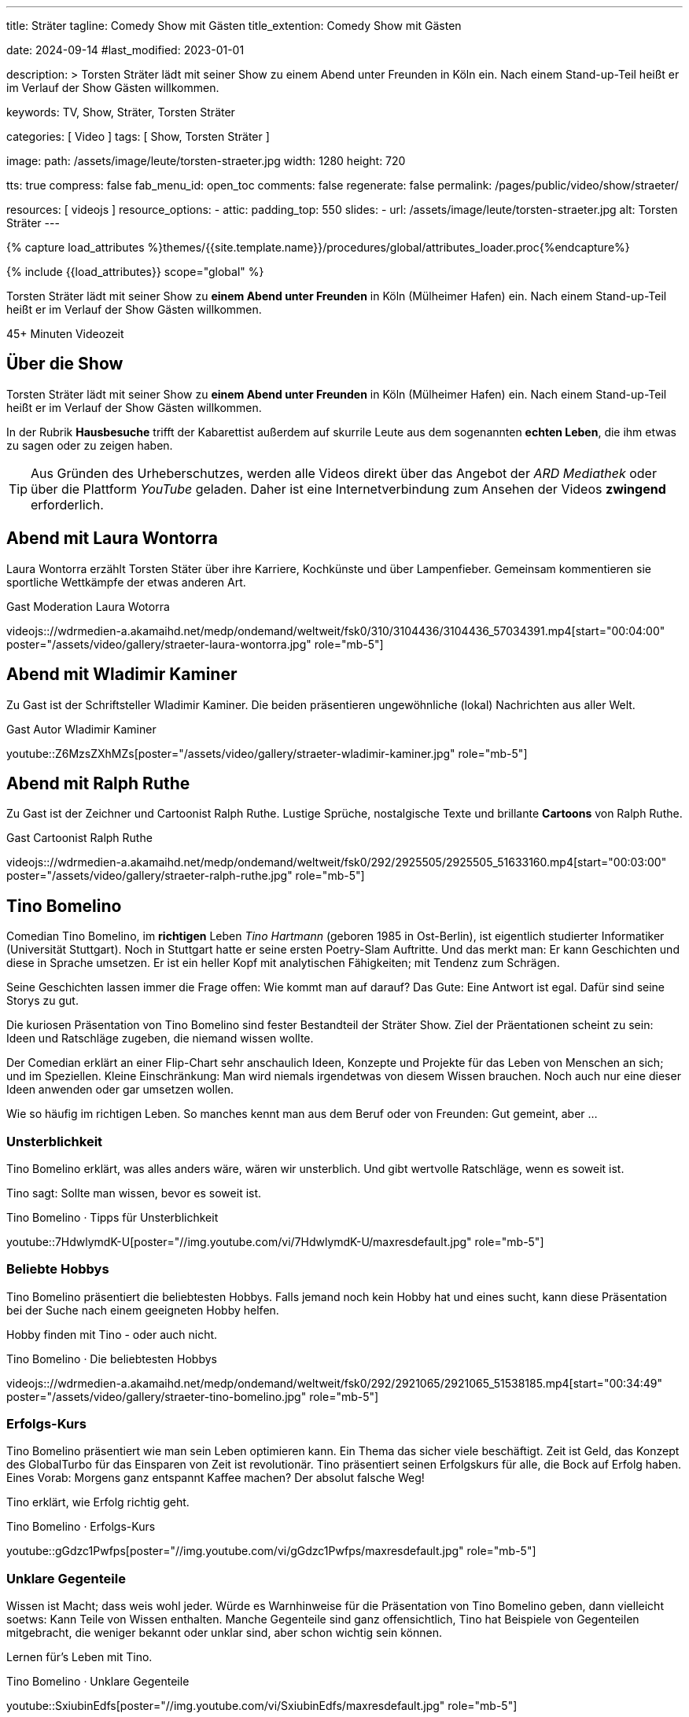 ---
title:                                  Sträter
tagline:                                Comedy Show mit Gästen
title_extention:                        Comedy Show mit Gästen


date:                                   2024-09-14
#last_modified:                         2023-01-01

description: >
                                        Torsten Sträter lädt mit seiner Show zu einem Abend unter Freunden
                                        in Köln ein. Nach einem Stand-up-Teil heißt er im Verlauf der Show
                                        Gästen willkommen.

keywords:                               TV, Show, Sträter, Torsten Sträter

categories:                             [ Video ]
tags:                                   [ Show, Torsten Sträter ]

image:
  path:                                 /assets/image/leute/torsten-straeter.jpg
  width:                                1280
  height:                               720

tts:                                    true
compress:                               false
fab_menu_id:                            open_toc
comments:                               false
regenerate:                             false
permalink:                              /pages/public/video/show/straeter/

resources:                              [ videojs ]
resource_options:
  - attic:
      padding_top:                      550
      slides:
        - url:                          /assets/image/leute/torsten-straeter.jpg
          alt:                          Torsten Sträter
---

// Page Initializer
// =============================================================================
// Enable the Liquid Preprocessor
:page-liquid:

// Set (local) page attributes here
// -----------------------------------------------------------------------------
// :page--attr:                         <attr-value>

//  Load Liquid procedures
// -----------------------------------------------------------------------------
{% capture load_attributes %}themes/{{site.template.name}}/procedures/global/attributes_loader.proc{%endcapture%}

// Load page attributes
// -----------------------------------------------------------------------------
{% include {{load_attributes}} scope="global" %}


// Page content
// ~~~~~~~~~~~~~~~~~~~~~~~~~~~~~~~~~~~~~~~~~~~~~~~~~~~~~~~~~~~~~~~~~~~~~~~~~~~~~
[role="dropcap"]
Torsten Sträter lädt mit seiner Show zu *einem Abend unter Freunden* in Köln
(Mülheimer Hafen) ein. Nach einem Stand-up-Teil heißt er im Verlauf der Show
Gästen willkommen.

++++
<div class="video-title">
  <i class="mdib mdi-bs-primary mdib-clock mdib-24px mr-2"></i>
  45+ Minuten Videozeit
</div>
++++

// Include sub-documents (if any)
// -----------------------------------------------------------------------------
[role="mt-5"]
== Über die Show

Torsten Sträter lädt mit seiner Show zu *einem Abend unter Freunden* in Köln
(Mülheimer Hafen) ein. Nach einem Stand-up-Teil heißt er im Verlauf der Show
Gästen willkommen.

In der Rubrik *Hausbesuche* trifft der Kabarettist außerdem auf skurrile
Leute aus dem sogenannten *echten Leben*, die ihm etwas zu sagen oder zu
zeigen haben.

[role="mt-4"]
[TIP]
====
Aus Gründen des Urheberschutzes, werden alle Videos direkt über das Angebot
der _ARD Mediathek_ oder über die Plattform _YouTube_ geladen. Daher ist eine
Internetverbindung zum Ansehen der Videos *zwingend* erforderlich.
====


// [role="mt-5"]
// [[straeter-marc-uwe-kling]]
// == Abend mit Marc-Uwe Kling

// Sexualität ist so ein Thema. Eltern werden im Laufe der Zeit sehrwohl zu
// Spezialisten in Fragen der Erziehung. Dennoch sind Eltern keine Pädagogen.

// Wenn es um Wissen geht, dass man seinen Kindern zu Themen der Sexualität
// vermitteln möchte (oder muss), kann das auch gewaltig schiefgehen. Sehen Sie
// einen amüsanten Rohrkrepierer zum Thema *Aufklärung*. Gelesen von Marc-Uwe Kling
// und Torsten Sträter.

// .Gast Autor Marc-Uwe Kling
// youtube::YT-AFO8Em_8[start="00:43:42" poster="/assets/video/gallery/straeter-marc-uwe-kling.jpg" role="mb-5"]

[role="mt-5"]
[[straeter-laura-wotorra]]
== Abend mit Laura Wontorra

Laura Wontorra erzählt Torsten Stäter über ihre Karriere, Kochkünste und über
Lampenfieber. Gemeinsam kommentieren sie sportliche Wettkämpfe der etwas
anderen Art.

.Gast Moderation Laura Wotorra
videojs:://wdrmedien-a.akamaihd.net/medp/ondemand/weltweit/fsk0/310/3104436/3104436_57034391.mp4[start="00:04:00" poster="/assets/video/gallery/straeter-laura-wontorra.jpg" role="mb-5"]
// youtube::dISStyvJDCA[start="00:04:00" poster="/assets/video/gallery/straeter-laura-wontorra.jpg" role="mb-5"]


[role="mt-5"]
[[straeter-wladimir-kaminer]]
== Abend mit Wladimir Kaminer

Zu Gast ist der Schriftsteller Wladimir Kaminer. Die beiden präsentieren
ungewöhnliche (lokal) Nachrichten aus aller Welt.

.Gast Autor Wladimir Kaminer
youtube::Z6MzsZXhMZs[poster="/assets/video/gallery/straeter-wladimir-kaminer.jpg" role="mb-5"]


[role="mt-5"]
[[straeter-ralph-ruthe]]
== Abend mit Ralph Ruthe

Zu Gast ist der Zeichner und Cartoonist Ralph Ruthe. Lustige Sprüche,
nostalgische Texte und brillante *Cartoons* von Ralph Ruthe.

.Gast Cartoonist Ralph Ruthe
videojs:://wdrmedien-a.akamaihd.net/medp/ondemand/weltweit/fsk0/292/2925505/2925505_51633160.mp4[start="00:03:00" poster="/assets/video/gallery/straeter-ralph-ruthe.jpg" role="mb-5"]


[role="mt-5"]
== Tino Bomelino

Comedian Tino Bomelino, im *richtigen* Leben _Tino Hartmann_ (geboren 1985 in
Ost-Berlin), ist eigentlich studierter Informatiker (Universität Stuttgart).
Noch in Stuttgart hatte er seine ersten Poetry-Slam Auftritte. Und das
merkt man: Er kann Geschichten und diese in Sprache umsetzen. Er ist ein heller
Kopf mit analytischen Fähigkeiten; mit Tendenz zum Schrägen.

Seine Geschichten lassen immer die Frage offen: Wie kommt man auf darauf?
Das Gute: Eine Antwort ist egal. Dafür sind seine Storys zu gut.

Die kuriosen Präsentation von Tino Bomelino sind fester Bestandteil der
Sträter Show. Ziel der Präentationen scheint zu sein: Ideen und Ratschläge
zugeben, die niemand wissen wollte.

Der Comedian erklärt an einer Flip-Chart sehr anschaulich Ideen, Konzepte
und Projekte für das Leben von Menschen an sich; und im Speziellen. Kleine
Einschränkung: Man wird niemals irgendetwas von diesem Wissen brauchen. Noch
auch nur eine dieser Ideen anwenden oder gar umsetzen wollen.

Wie so häufig im richtigen Leben. So manches kennt man aus dem Beruf oder
von Freunden: Gut gemeint, aber ...

[role="mt-5"]
[[tino-bomelino-unsterblichkeit]]
=== Unsterblichkeit
// Wie werde ich unsterblich? – Tino Bomelino | STRÄTER Folge 20

Tino Bomelino erklärt, was alles anders wäre, wären wir unsterblich. Und gibt
wertvolle Ratschläge, wenn es soweit ist.

Tino sagt: Sollte man wissen, bevor es soweit ist.

.Tino Bomelino · Tipps für Unsterblichkeit
youtube::7HdwlymdK-U[poster="//img.youtube.com/vi/7HdwlymdK-U/maxresdefault.jpg" role="mb-5"]


[role="mt-5"]
[[tino-bomelino-hobbys]]
=== Beliebte Hobbys

Tino Bomelino präsentiert die beliebtesten Hobbys. Falls jemand noch kein
Hobby hat und eines sucht, kann diese Präsentation bei der Suche nach
einem geeigneten Hobby helfen.

Hobby finden mit Tino - oder auch nicht.

.Tino Bomelino · Die beliebtesten Hobbys
videojs:://wdrmedien-a.akamaihd.net/medp/ondemand/weltweit/fsk0/292/2921065/2921065_51538185.mp4[start="00:34:49" poster="/assets/video/gallery/straeter-tino-bomelino.jpg" role="mb-5"]

[role="mt-5"]
[[tino-bomelino-erfolgs-kurs]]
=== Erfolgs-Kurs
// Tino Bomelino stellt seinen Erfolgskurs vor! | STRÄTER Folge 19

Tino Bomelino präsentiert wie man sein Leben optimieren kann. Ein Thema das
sicher viele beschäftigt. Zeit ist Geld, das Konzept des GlobalTurbo für das
Einsparen von Zeit ist revolutionär. Tino präsentiert seinen Erfolgskurs für
alle, die Bock auf Erfolg haben. Eines Vorab: Morgens ganz entspannt Kaffee
machen? Der absolut falsche Weg!

Tino erklärt, wie Erfolg richtig geht.

.Tino Bomelino · Erfolgs-Kurs
youtube::gGdzc1Pwfps[poster="//img.youtube.com/vi/gGdzc1Pwfps/maxresdefault.jpg" role="mb-5"]

[role="mt-5"]
[[tino-bomelino-unklare-gegenteile]]
=== Unklare Gegenteile
// Ausschnitt aus STRÄTER Folge 23 vom 26.10.2023.

Wissen ist Macht; dass weis wohl jeder. Würde es Warnhinweise für die
Präsentation von Tino Bomelino geben, dann vielleicht soetws: Kann Teile
von Wissen enthalten. Manche Gegenteile sind ganz offensichtlich, Tino hat
Beispiele von Gegenteilen mitgebracht, die weniger bekannt oder unklar sind,
aber schon wichtig sein können.

Lernen für's Leben mit Tino.

.Tino Bomelino · Unklare Gegenteile
youtube::SxiubinEdfs[poster="//img.youtube.com/vi/SxiubinEdfs/maxresdefault.jpg" role="mb-5"]

[role="mt-5"]
[[tino-bomelino-unnötige-superhelden]]
=== Unnötige Superhelden
// Tino Bomelino stellt unnötige Superhelden vor | STRÄTER Folge 21

Was kann die *Enten-Frau*? Wie kommuniziert *Telepathio*? Warum kommt
die *Teleportier-Frau* immer zu spät? Und was findet *Super-Mann* nicht
super?

Thema Superhelden unklar? Tino gibt Antworten.

.Tino Bomelino · Unnötige Superhelden
youtube::Is4R8H0dtlA[poster="//img.youtube.com/vi/Is4R8H0dtlA/maxresdefault.jpg" role="mb-5"]

[role="mt-5"]
[[tino-bomelino-geschäftsideen]]
=== Geschäftsideen
// Tino Bomelino – Geschäftsideen für Torsten Sträter & Harald Schmidt | STRÄTER Folge 22

Käse mit Pizza im Rand, ein Ausmalbuch für Erwachsene. Eine Tiervermietung und
ein Pyramiden-Bastelplan, der dich und deine Freunde garantiert nicht in ein
Pyramiden-System stürzen wird. Tino präsentiert viele gute Ideen für die
Selbständigkeit auf die man nicht (unbedingt) kommt.

Durchstarten im eigenen Business - mit Tino.

.Tino Bomelino · Geschäftsideen
youtube::yQ1jeCUmV0c[poster="//img.youtube.com/vi/yQ1jeCUmV0c/maxresdefault.jpg" role="mb-8"]


